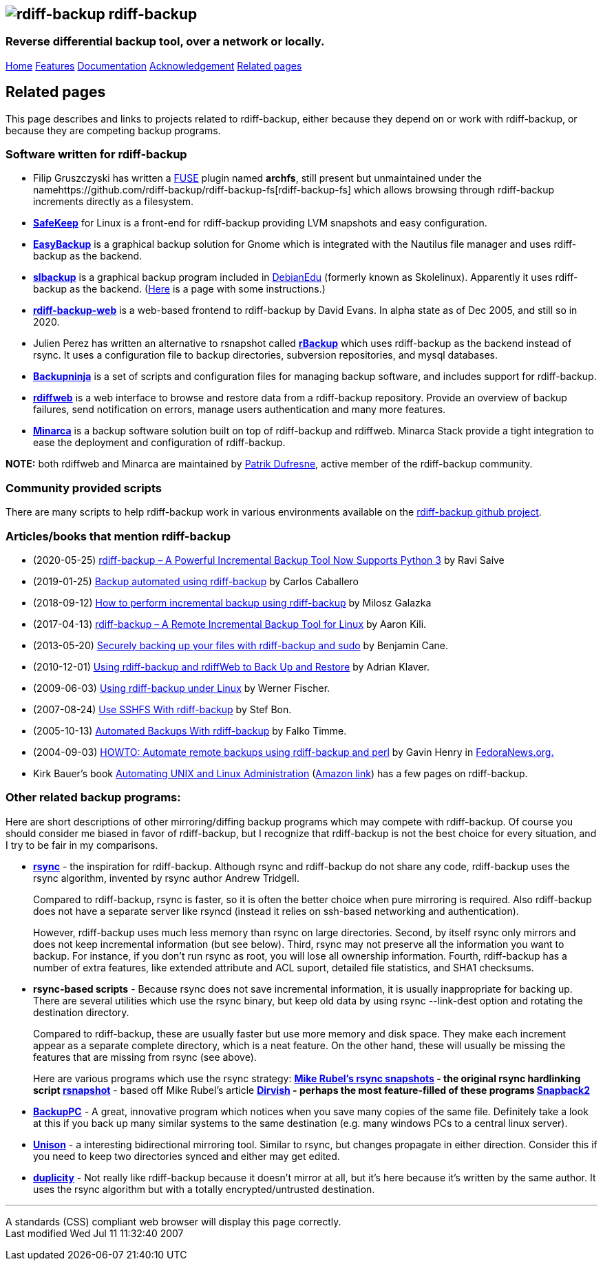 == image:../images/logo.png[rdiff-backup] rdiff-backup

=== Reverse differential backup tool, over a network or locally.

[[pages]]
link:../index.html[Home] link:./features.html[Features]
link:./docs.html[Documentation]
link:./acknowledgments.html[Acknowledgement] link:./related.html[Related
pages]

[[main]]
[[medium-title]]
== [#ToC2]#Related pages#

This page describes and links to projects related to rdiff-backup,
either because they depend on or work with rdiff-backup, or because they
are competing backup programs.

=== [#ToC3]#Software written for rdiff-backup#

* Filip Gruszczyski has written a http://fuse.sourceforge.net/[FUSE]
plugin named *archfs*, still present but unmaintained under the
namehttps://github.com/rdiff-backup/rdiff-backup-fs[rdiff-backup-fs]
which allows browsing through rdiff-backup increments directly as a
filesystem.
* *http://safekeep.sourceforge.net/[SafeKeep]* for Linux is a front-end
for rdiff-backup providing LVM snapshots and easy configuration.
* *https://launchpad.net/gnomeeasybackup[EasyBackup]* is a graphical
backup solution for Gnome which is integrated with the Nautilus file
manager and uses rdiff-backup as the backend.
* *https://people.debian.org/~sunweaver/debian-edu/source/slbackup/[slbackup]*
is a graphical backup program included in
https://wiki.debian.org/DebianEdu/[DebianEdu] (formerly known as
Skolelinux). Apparently it uses rdiff-backup as the backend.
(http://www.skolelinux.no/~klaus/newnotater/x2949.html[Here] is a page
with some instructions.)
* *http://rdiffbackupweb.sourceforge.net/[rdiff-backup-web]* is a
web-based frontend to rdiff-backup by David Evans. In alpha state as of
Dec 2005, and still so in 2020.
* Julien Perez has written an alternative to rsnapshot called
*http://rbackup.lescigales.org/[rBackup]* which uses rdiff-backup as the
backend instead of rsync. It uses a configuration file to backup
directories, subversion repositories, and mysql databases.
* *http://freshmeat.net/projects/backupninja[Backupninja]* is a set of
scripts and configuration files for managing backup software, and
includes support for rdiff-backup.
* *http://rdiffweb.org/[rdiffweb]* is a web interface to browse and
restore data from a rdiff-backup repository. Provide an overview of
backup failures, send notification on errors, manage users
authentication and many more features.
* *http://minarca.org/[Minarca]* is a backup software solution built on
top of rdiff-backup and rdiffweb. Minarca Stack provide a tight
integration to ease the deployment and configuration of rdiff-backup.

*NOTE:* both rdiffweb and Minarca are maintained by
https://github.com/ikus060/[Patrik Dufresne], active member of the
rdiff-backup community.

=== Community provided scripts

There are many scripts to help rdiff-backup work in various environments
available on the
https://github.com/rdiff-backup/rdiff-backup/tree/master/tools/misc[rdiff-backup
github project].

=== [#ToC4]#Articles/books that mention rdiff-backup#

* (2020-05-25)
https://www.tecmint.com/linux-rdiff-backup-tool/[rdiff-backup – A
Powerful Incremental Backup Tool Now Supports Python 3] by Ravi Saive
* (2019-01-25)
https://carloscaballero.io/backup-using-rdiff-backup/[Backup automated
using rdiff-backup] by Carlos Caballero
* (2018-09-12)
https://blog.sleeplessbeastie.eu/2018/09/12/how-to-perform-incremental-backup-using-rdiff-backup/[How
to perform incremental backup using rdiff-backup] by Milosz Galazka
* (2017-04-13)
https://www.tecmint.com/rdiff-backup-remote-incremental-backup-for-linux/[rdiff-backup
– A Remote Incremental Backup Tool for Linux] by Aaron Kili.
* (2013-05-20)
https://bencane.com/2013/05/20/securely-backing-up-your-files-with-rdiff-backup-and-sudo/[Securely
backing up your files with rdiff-backup and sudo] by Benjamin Cane.
* (2010-12-01) https://www.linuxjournal.com/article/10701[Using
rdiff-backup and rdiffWeb to Back Up and Restore] by Adrian Klaver.
* (2009-06-03)
https://www.thomas-krenn.com/en/wiki/Using_rdiff-backup_under_Linux[Using
rdiff-backup under Linux] by Werner Fischer.
* (2007-08-24) http://www.howtoforge.com/sshfs_rdiff_backup[Use SSHFS
With rdiff-backup] by Stef Bon.
* (2005-10-13) https://www.howtoforge.com/linux_rdiff_backup[Automated
Backups With rdiff-backup] by Falko Timme.
* (2004-09-03) http://fedoranews.org/ghenry/rdiff/[HOWTO: Automate
remote backups using rdiff-backup and perl] by Gavin Henry in
http://fedoranews.org[FedoraNews.org.]
* Kirk Bauer's book http://kaybee.org:81/kirk/aua.html[Automating UNIX
and Linux Administration]
(http://www.amazon.com/gp/product/1590592123/ref=ase_kaybee-20/103-1716073-5395018?s=books&v=glance&n=283155&tagActionCode=kaybee-20[Amazon
link]) has a few pages on rdiff-backup.

=== [#ToC5]#Other related backup programs:#

Here are short descriptions of other mirroring/diffing backup programs
which may compete with rdiff-backup. Of course you should consider me
biased in favor of rdiff-backup, but I recognize that rdiff-backup is
not the best choice for every situation, and I try to be fair in my
comparisons.

* *http://rsync.samba.org[rsync]* - the inspiration for rdiff-backup.
Although rsync and rdiff-backup do not share any code, rdiff-backup uses
the rsync algorithm, invented by rsync author Andrew Tridgell.
+
Compared to rdiff-backup, rsync is faster, so it is often the better
choice when pure mirroring is required. Also rdiff-backup does not have
a separate server like rsyncd (instead it relies on ssh-based networking
and authentication).
+
However, rdiff-backup uses much less memory than rsync on large
directories. Second, by itself rsync only mirrors and does not keep
incremental information (but see below). Third, rsync may not preserve
all the information you want to backup. For instance, if you don't run
rsync as root, you will lose all ownership information. Fourth,
rdiff-backup has a number of extra features, like extended attribute and
ACL suport, detailed file statistics, and SHA1 checksums.
* [#rsync-scripts]#*rsync-based scripts*# - Because rsync does not save
incremental information, it is usually inappropriate for backing up.
There are several utilities which use the rsync binary, but keep old
data by using rsync --link-dest option and rotating the destination
directory.
+
Compared to rdiff-backup, these are usually faster but use more memory
and disk space. They make each increment appear as a separate complete
directory, which is a neat feature. On the other hand, these will
usually be missing the features that are missing from rsync (see above).
+
Here are various programs which use the rsync strategy:
** *http://www.mikerubel.org/computers/rsync_snapshots/[Mike Rubel's
rsync snapshots]* - the original rsync hardlinking script
** *http://www.rsnapshot.org/[rsnapshot]* - based off Mike Rubel's
article
** *http://www.dirvish.com/[Dirvish]* - perhaps the most feature-filled
of these programs
** *http://www.perusion.com/misc/Snapback2/[Snapback2]*
* *http://backuppc.sourceforge.net/[BackupPC]* - A great, innovative
program which notices when you save many copies of the same file.
Definitely take a look at this if you back up many similar systems to
the same destination (e.g. many windows PCs to a central linux server).
* *http://www.cis.upenn.edu/~bcpierce/unison/index.html[Unison]* - a
interesting bidirectional mirroring tool. Similar to rsync, but changes
propagate in either direction. Consider this if you need to keep two
directories synced and either may get edited.
* *http://duplicity.nongnu.org/[duplicity]* - Not really like
rdiff-backup because it doesn't mirror at all, but it's here because
it's written by the same author. It uses the rsync algorithm but with a
totally encrypted/untrusted destination.

[[footer]]

'''''

A standards (CSS) compliant web browser will display this page
correctly. +
Last modified Wed Jul 11 11:32:40 2007
